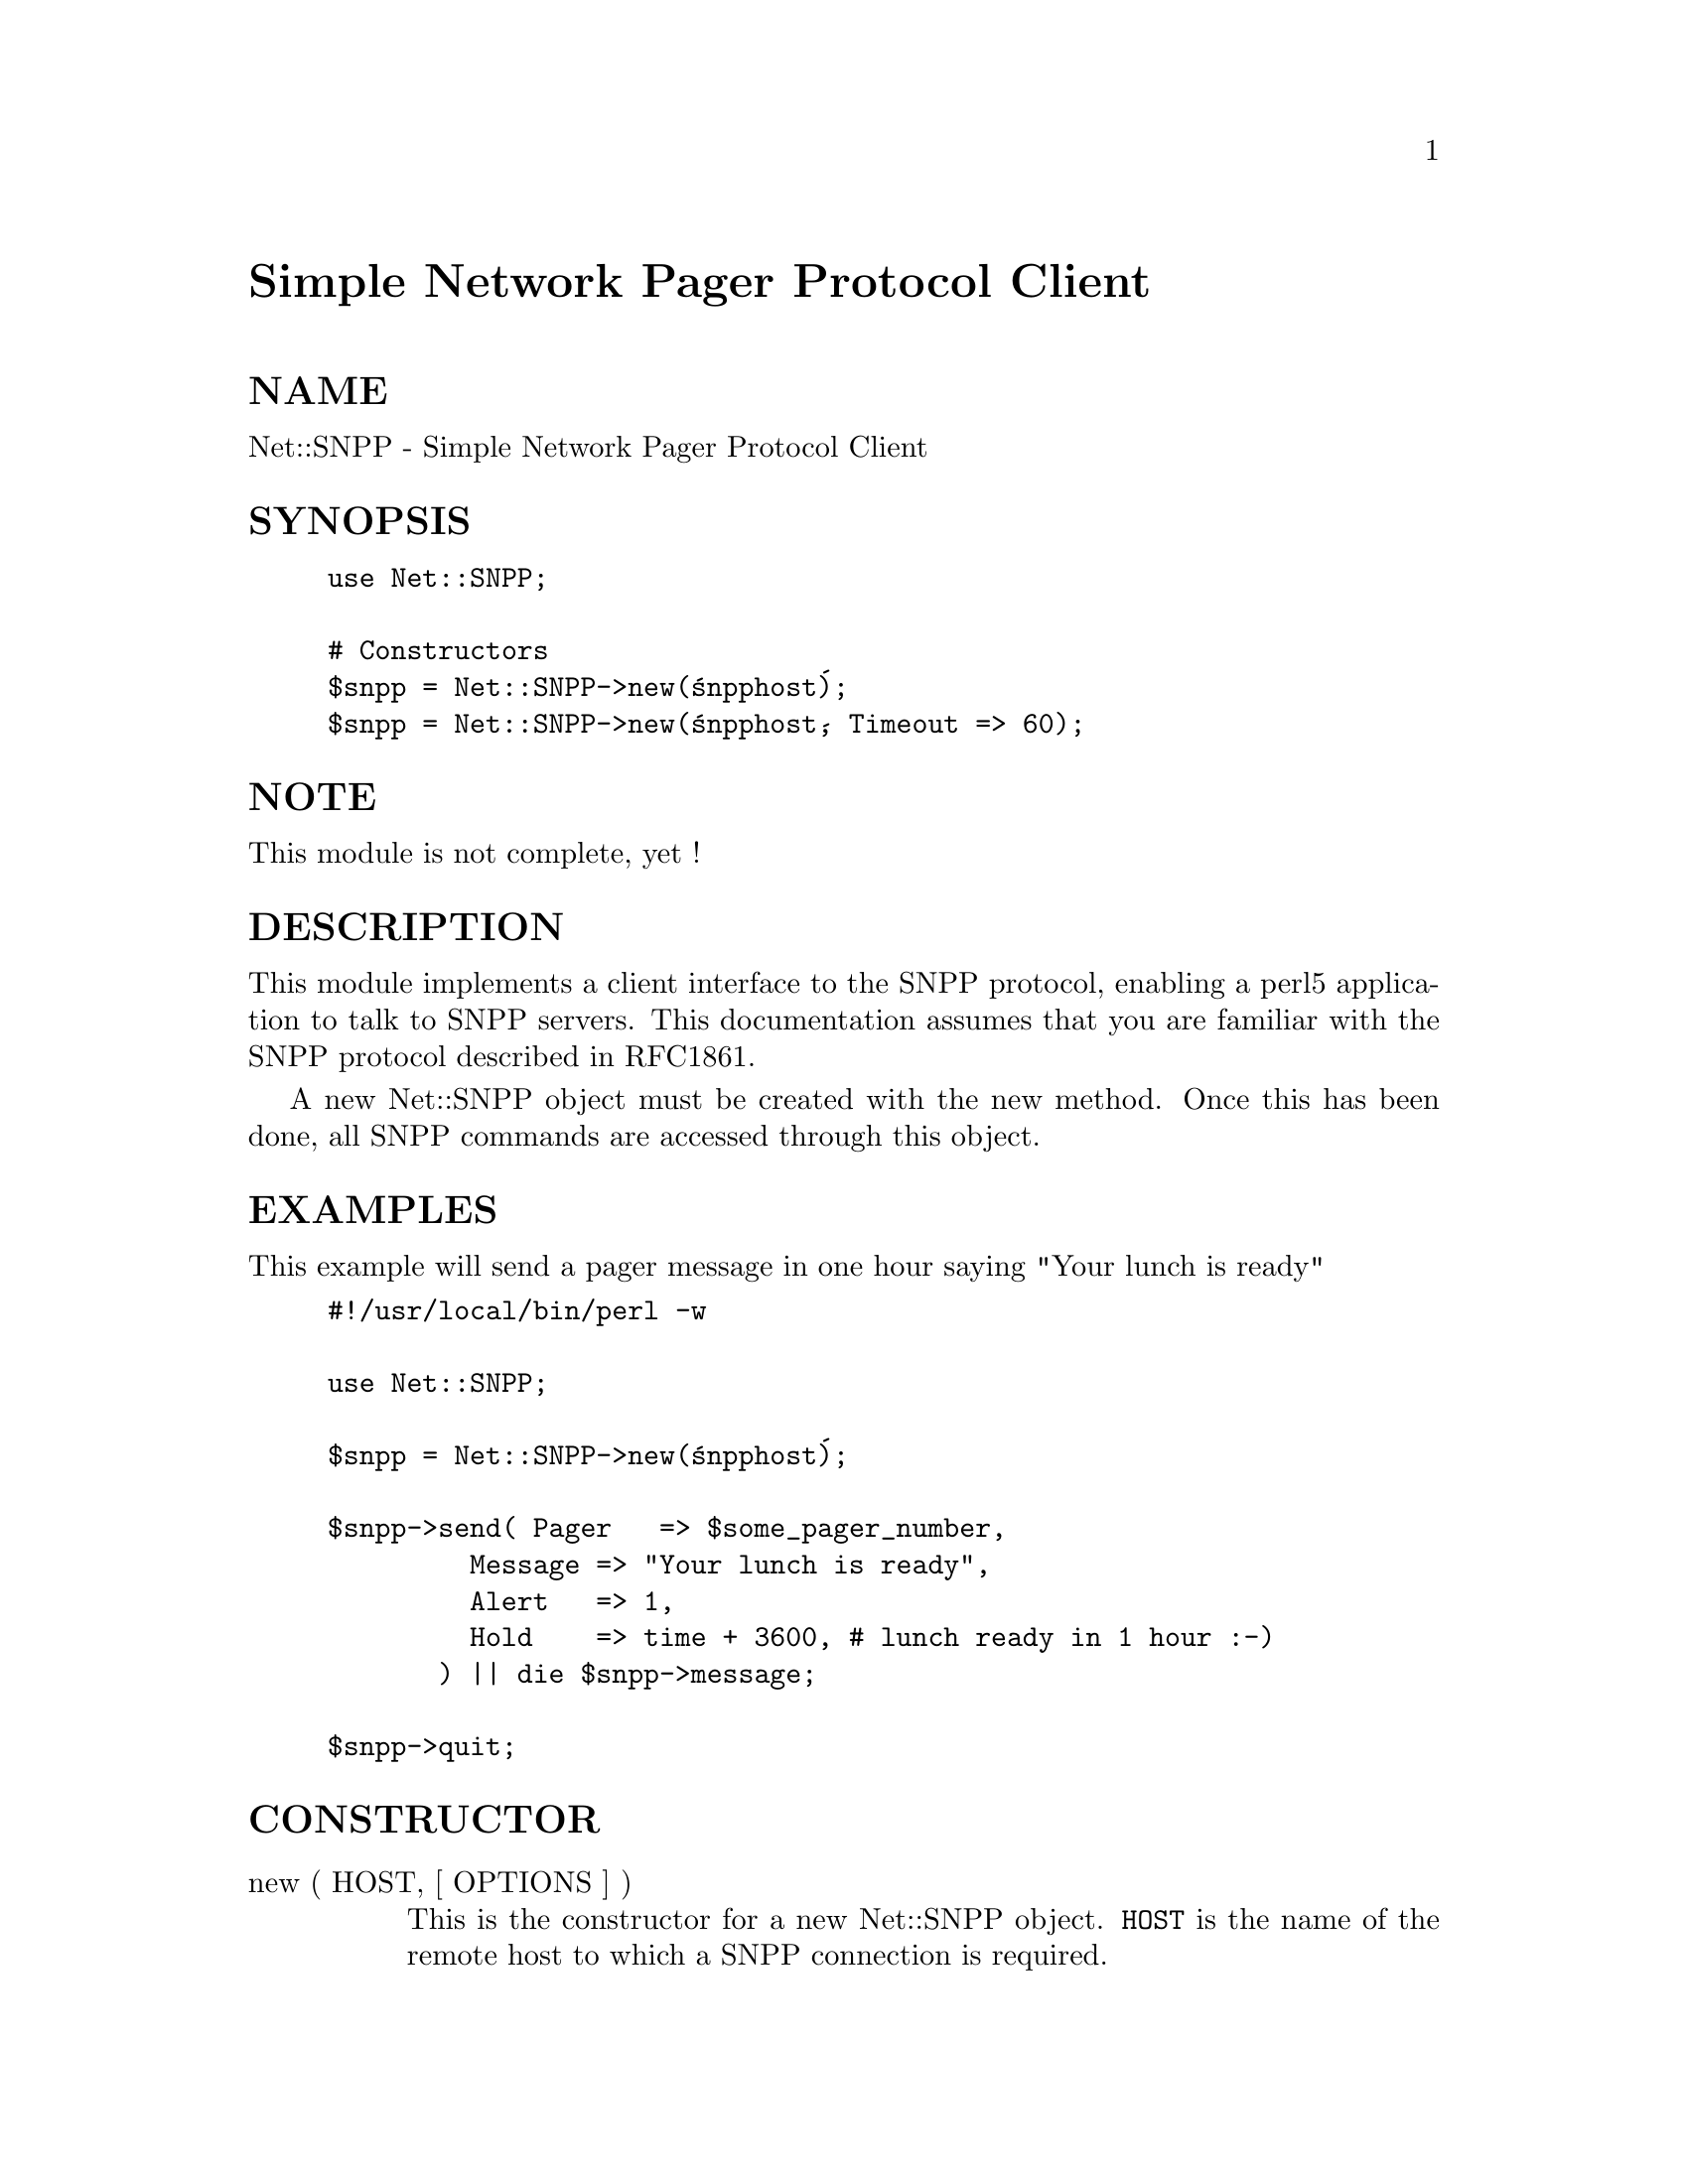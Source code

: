 @node Net/SNPP, Net/SSLeay, Net/SMTP, Module List
@unnumbered Simple Network Pager Protocol Client


@unnumberedsec NAME

Net::SNPP - Simple Network Pager Protocol Client

@unnumberedsec SYNOPSIS

@example
use Net::SNPP;

# Constructors
$snpp = Net::SNPP->new(@'snpphost@');
$snpp = Net::SNPP->new(@'snpphost@', Timeout => 60);
@end example

@unnumberedsec NOTE

This module is not complete, yet !

@unnumberedsec DESCRIPTION

This module implements a client interface to the SNPP protocol, enabling
a perl5 application to talk to SNPP servers. This documentation assumes
that you are familiar with the SNPP protocol described in RFC1861.

A new Net::SNPP object must be created with the new method. Once
this has been done, all SNPP commands are accessed through this object.

@unnumberedsec EXAMPLES

This example will send a pager message in one hour saying "Your lunch is ready"

@example
#!/usr/local/bin/perl -w

use Net::SNPP;

$snpp = Net::SNPP->new(@'snpphost@');

$snpp->send( Pager   => $some_pager_number,
	         Message => "Your lunch is ready",
	         Alert   => 1,
	         Hold    => time + 3600, # lunch ready in 1 hour :-)
	       ) || die $snpp->message;

$snpp->quit;
@end example

@unnumberedsec CONSTRUCTOR

@table @asis
@item new ( HOST, [ OPTIONS ] )
This is the constructor for a new Net::SNPP object. @code{HOST} is the
name of the remote host to which a SNPP connection is required.

OPTIONS are passed in a hash like fasion, using key and value pairs.
Possible options are:

@strong{Timeout} - Maximum time, in seconds, to wait for a response from the
SNPP server (default: 120)

Debug - Enable debugging information

Example:

@example
$snpp = Net::SNPP->new(@'snpphost@',
			   Debug => 1,
			  );
@end example

@end table
@unnumberedsec METHODS

Unless otherwise stated all methods return either a @emph{true} or @emph{false}
value, with @emph{true} meaning that the operation was a success. When a method
states that it returns a value, falure will be returned as undef or an
empty list.

@table @asis
@item reset ()
@itemx help ()
Request help text from the server. Returns the text or undef upon failure

@item quit ()
Send the QUIT command to the remote SNPP server and close the socket connection.

@end table
@unnumberedsec EXPORTS

@code{Net::SNPP} exports all that @code{Net::CMD} exports, plus three more subroutines
that can bu used to compare against the result of status. These are :-
@code{CMD_2WAYERROR}, @code{CMD_2WAYOK}, and @code{CMD_2WAYQUEUED}.

@unnumberedsec SEE ALSO

@xref{Net/Cmd,Net/Cmd},
RFC1861

@unnumberedsec AUTHOR

Graham Barr <Graham.Barr@@tiuk.ti.com>

@unnumberedsec REVISION

$Revision: 1.1 $
$Date: 1996/07/26 06:49:13 $

The VERSION is derived from the revision by changing each number after the
first dot into a 2 digit number so

@example
Revision 1.8   => VERSION 1.08
Revision 1.2.3 => VERSION 1.0203
@end example

@unnumberedsec COPYRIGHT

Copyright (c) 1995 Graham Barr. All rights reserved. This program is free
software; you can redistribute it and/or modify it under the same terms
as Perl itself.

